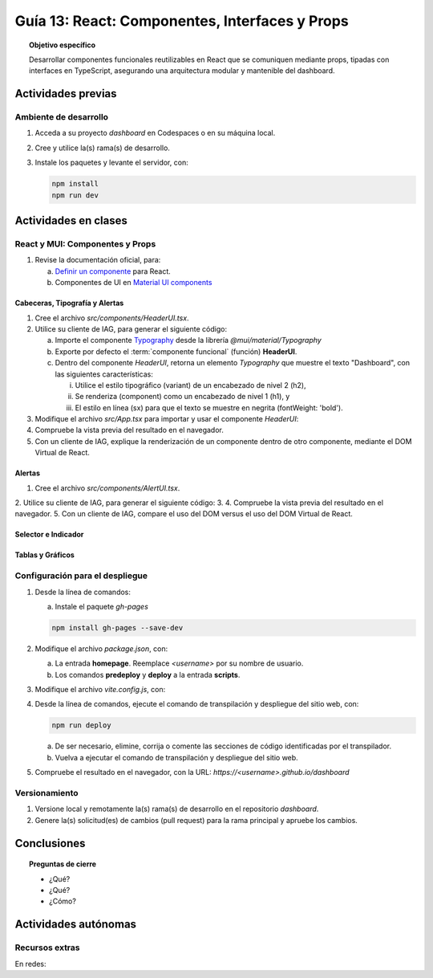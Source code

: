 ..
   Copyright (c) 2025 Allan Avendaño Sudario
   Licensed under Creative Commons Attribution-ShareAlike 4.0 International License
   SPDX-License-Identifier: CC-BY-SA-4.0

===============================================
Guía 13: React: Componentes, Interfaces y Props 
===============================================

.. topic:: Objetivo específico
    :class: objetivo

    Desarrollar componentes funcionales reutilizables en React que se comuniquen mediante props, tipadas con interfaces en TypeScript, asegurando una arquitectura modular y mantenible del dashboard.

Actividades previas
=====================

Ambiente de desarrollo
----------------------

1. Acceda a su proyecto *dashboard* en Codespaces o en su máquina local.
2. Cree y utilice la(s) rama(s) de desarrollo.
3. Instale los paquetes y levante el servidor, con:

   .. code-block:: bash

      npm install
      npm run dev

Actividades en clases
=====================

React y MUI: Componentes y Props
---------------------------------

1. Revise la documentación oficial, para:

   a) `Definir un componente <https://es.react.dev/learn/your-first-component>`_ para React.
   b) Componentes de UI en `Material UI components <https://mui.com/material-ui/all-components/>`_

Cabeceras, Tipografía y Alertas
^^^^^^^^^^^^^^^^^^^^^^^^^^^^^^^

1. Cree el archivo `src/components/HeaderUI.tsx`.
2. Utilice su cliente de IAG, para generar el siguiente código:

   a) Importe el componente `Typography <https://mui.com/material-ui/react-typography/>`_ desde la librería `@mui/material/Typography`
   b) Exporte por defecto el :term:`componente funcional` (función) **HeaderUI**.
   c) Dentro del componente `HeaderUI`, retorna un elemento `Typography` que muestre el texto "Dashboard", con las siguientes características:
      
      (i) Utilice el estilo tipográfico (variant) de un encabezado de nivel 2 (h2),
      (ii) Se renderiza (component) como un encabezado de nivel 1 (h1), y
      (iii) El estilo en línea (sx) para que el texto se muestre en negrita (fontWeight: 'bold').

   .. dropdown:: Ver el código 
        :color: primary

        .. code-block:: tsx
            :emphasize-lines: 1-12

            import Typography from '@mui/material/Typography';

            export default function HeaderUI() {
                return (
                    <Typography 
                        variant="h2" 
                        component="h1" 
                        sx={{fontWeight: 'bold'}}>
                        Dashboard
                    </Typography>
                )
            }

3. Modifique el archivo `src/App.tsx` para importar y usar el componente `HeaderUI`:

   .. code-block:: tsx
       :emphasize-lines: 2,11

       ...
       import HeaderUI from './components/HeaderUI';

       function App() {
            
            return (
                <Grid ... >

                {/* Encabezado */}
                <Grid .. >
                    <HeaderUI/>
                </Grid>

                ...
            )
        }

4. Compruebe la vista previa del resultado en el navegador.
5. Con un cliente de IAG, explique la renderización de un componente dentro de otro componente, mediante el DOM Virtual de React.

Alertas
^^^^^^^

1. Cree el archivo `src/components/AlertUI.tsx`.
2. Utilice su cliente de IAG, para generar el siguiente código:
3.
4. Compruebe la vista previa del resultado en el navegador.
5. Con un cliente de IAG, compare el uso del DOM versus el uso del DOM Virtual de React.

Selector e Indicador
^^^^^^^^^^^^^^^^^^^^

Tablas y Gráficos
^^^^^^^^^^^^^^^^^

Configuración para el despliegue
--------------------------------

1. Desde la línea de comandos:

   a) Instale el paquete `gh-pages`

   .. code-block:: 

        npm install gh-pages --save-dev
   
2. Modifique el archivo `package.json`, con:

   a) La entrada **homepage**. Reemplace `<username>` por su nombre de usuario.
   b) Los comandos **predeploy** y **deploy** a la entrada **scripts**.

   .. code-block:: 
       :emphasize-lines: 3,7,8

       {
            ...
            "homepage": "https://<username>.github.io/dashboard",
            ...
            "scripts": { 
                ...
                "predeploy": "npm run build",
                "deploy": "gh-pages -d dist",
                ...
            }
       }

3. Modifique el archivo `vite.config.js`, con:

   .. code-block:: 
       :emphasize-lines: 2

       export default defineConfig({
            base: "/dashboard",
            plugins: ... ,
       })

4. Desde la línea de comandos, ejecute el comando de transpilación y despliegue del sitio web, con:

   .. code-block:: bash

      npm run deploy

   a) De ser necesario, elimine, corrija o comente las secciones de código identificadas por el transpilador.
   b) Vuelva a ejecutar el comando de transpilación y despliegue del sitio web.

5. Compruebe el resultado en el navegador, con la URL: `https://<username>.github.io/dashboard`

Versionamiento
--------------

1. Versione local y remotamente la(s) rama(s) de desarrollo en el repositorio *dashboard*.
2. Genere la(s) solicitud(es) de cambios (pull request) para la rama principal y apruebe los cambios.

Conclusiones
============

.. topic:: Preguntas de cierre

    * ¿Qué?

    * ¿Qué?

    * ¿Cómo?

Actividades autónomas
=====================

Recursos extras
------------------------------

En redes:

.. raw:: html
    
    <blockquote class="twitter-tweet"><p lang="en" dir="ltr">I draw my mental schema of a <a href="https://twitter.com/reactjs?ref_src=twsrc%5Etfw">@reactjs</a> component. Here&#39;s what it looks like! Let&#39;s dig in!<br><br>🧵 Thread: Anatomy of a React Component (1/5) <a href="https://t.co/jeeKGXXu0G">pic.twitter.com/jeeKGXXu0G</a></p>&mdash; Baptiste Adrien (@baptadn) <a href="https://twitter.com/baptadn/status/1808149818763616748?ref_src=twsrc%5Etfw">July 2, 2024</a></blockquote> <script async src="https://platform.twitter.com/widgets.js" charset="utf-8"></script>
